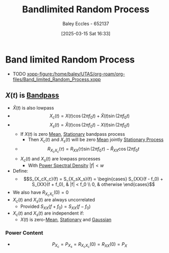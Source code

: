 :PROPERTIES:
:ID:       248d3e9d-20fd-47d7-bda0-99e3c209a69f
:END:
#+title: Bandlimited Random Process
#+date: [2025-03-15 Sat 16:33]
#+AUTHOR: Baley Eccles - 652137
#+STARTUP: latexpreview

* Band limited Random Process
 - TODO [[xopp-figure:/home/baley/UTAS/org-roam/org-files/Band_limited_Random_Process.xopp]]
** $X(t)$ is [[id:43a759ee-3cad-411c-a23f-4db60e9342e1][Bandpass]]
 - $\hat{X}(t)$ is also lowpass
 - \[X_c(t) = X(t) \cos(2\pi f_0t) + \hat{X}(t) \sin(2\pi f_0t)\]
 - \[X_s(t) = \hat{X}(t) \cos(2\pi f_0t) - X(t) \sin(2\pi f_0t)\]
   - If $X(t)$ is zero [[id:89ee50f1-67c5-4a9a-a5ec-0fa9cbb2dfcb][Mean]], [[id:fc7d67e1-d69e-4079-b78e-3223e9d62787][Stationary]] bandpass process
     - Then $X_c(t)$ and $X_s(t)$ will be zero [[id:89ee50f1-67c5-4a9a-a5ec-0fa9cbb2dfcb][Mean]] jointly [[id:fc7d67e1-d69e-4079-b78e-3223e9d62787][Stationary Process]]
   - \[R_{X_cX_c}(\tau) = R_{XX}(\tau)\sin(2\pi f_0\tau) - \hat{R}_{XX}\cos(2\pi f_0t\]
   - $X_c(t)$ and $X_s(t)$ are lowpass processes
     - With [[id:def80455-6762-45b0-a916-3d9daa457cb8][Power Spectral Density]] $|f| < w$
 - Define:
   - \[S_{X_cX_c}(f) = S_{X_sX_s}(f) = \begin{cases}
     S_{XX}(f - f_0) + S_{XX}(f + f_0), & |f| < f_0 \\
     0, & otherwise
     \end{cases}\]
 - We also have $R_{X_cX_c}(0) = 0$
 - $X_c(t)$ and $X_s(t)$ are always uncorrelated
   - Provided $S_{XX}(f + f_0) = S_{XX}(f - f_0)$
 - $X_c(t)$ and $X_s(t)$ are independent if:
   - $X(t)$ is zero-[[id:89ee50f1-67c5-4a9a-a5ec-0fa9cbb2dfcb][Mean]], [[id:fc7d67e1-d69e-4079-b78e-3223e9d62787][Stationary]] and [[id:09b7922a-caa6-4eb4-b3d7-b56035ad4604][Gaussian]]
*** Power Content
 - \[P_{X_c} = P_{X_s} = R_{X_cX_c}(0) = R_{XX}(0) = P_X\]
